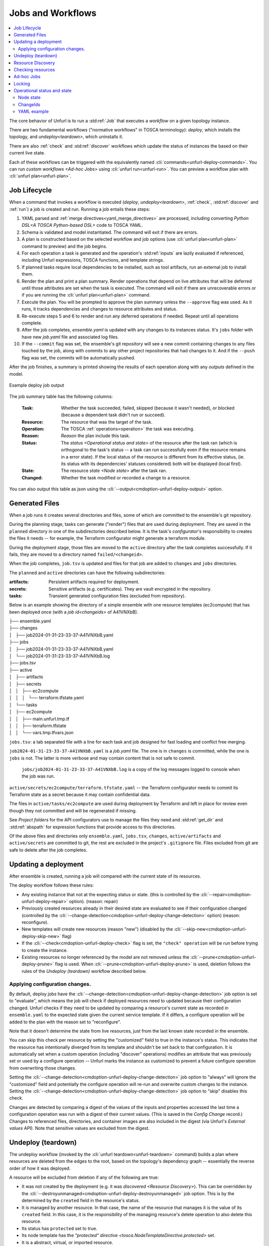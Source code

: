 ==================
Jobs and Workflows
==================

.. contents::
   :local:

The core behavior of Unfurl is to run a :std:ref:`Job` that executes a `workflow` on a given topology instance.

There are two fundamental workflows ("normative workflows" in TOSCA terminology):
`deploy`, which installs the topology, and `undeploy<teardown>`, which uninstalls it.

There are also :ref:`check` and  :std:ref:`discover` workflows which update the status of instances the based on their current live state.

Each of these workflows can be triggered with the equivalently named  :cli:`commands<unfurl-deploy-commands>`. You can run `custom workflows <Ad-hoc Jobs>` using :cli:`unfurl run<unfurl-run>`. You can preview a workflow plan with :cli:`unfurl plan<unfurl-plan>`.

Job Lifecycle
==============

When a command that invokes a workflow is executed (`deploy`, `undeploy<teardown>`, :ref:`check`,  :std:ref:`discover` and :ref:`run`)
a job is created and run. Running a job entails these steps:

1. YAML parsed and :ref:`merge directives<yaml_merge_directives>` are processed, including converting `Python DSL<A TOSCA Python-based DSL>` code to TOSCA YAML.
2. Schema is validated and model instantiated. The command will exit if there are errors.
3. A plan is constructed based on the selected workflow and job options (use :cli:`unfurl plan<unfurl-plan>` command to preview) and the job begins.
4. For each operation a task is generated and the operation's :std:ref:`inputs` are lazily evaluated
   if referenced, including Unfurl expressions, TOSCA functions, and template strings.
5. If planned tasks require local dependencies to be installed, such as tool artifacts, run an external job to install them.
6. Render the plan and print a plan summary. Render operations that depend on live attributes that will be deferred until those attributes are set when the task is executed. The command will exit if there are unrecoverable errors or if you are running the :cli:`unfurl plan<unfurl-plan>` command.
7. Execute the plan. You will be prompted to approve the plan summary unless the ``--approve`` flag was used. As it runs, it tracks dependencies and changes to resource attributes and status.
8. Re-execute steps 5 and 6 to render and run any deferred operations if needed. Repeat until all operations complete.
9. After the job completes, `ensemble.yaml` is updated with any changes to its instances status. It's ``jobs`` folder with have new `job.yaml` file and associated log files.
10. If the ``--commit`` flag was set, the ensemble's git repository will see a new commit containing changes to any files touched by the job, along with commits to any other project repositories that had changes to it. And if the ``--push`` flag was set, the commits will be automatically pushed.

After the job finishes, a summary is printed showing the results of each operation along with any `outputs` defined in the model.

.. figure:: images/job-summary.png
   :align: center

   Example deploy job output

The job summary table has the following columns:

  :Task: Whether the task succeeded, failed, skipped (because it wasn't needed), or blocked (because a dependent task didn't run or succeed).
  :Resource: The resource that was the target of the task.
  :Operation: The TOSCA :ref:`operations<operation>` the task was executing.
  :Reason: `Reason` the plan include this task.
  :Status: The `status <Operational status and state>` of the resource after the task ran (which is orthogonal to the task's status -- a task can run successfully even if the resource remains in a error state).
           If the local status of the resource is different from its effective status, (ie. its status with its dependencies' statuses considered) both will be displayed (local first).
  :State: The resource `state <Node state>` after the task ran.
  :Changed: Whether the task modified or recorded a change to a resource.

You can also output this table as json using the :cli:`--output<cmdoption-unfurl-deploy-output>` option.

Generated Files
===============

When a job runs it creates several directories and files, some of which are committed to the ensemble's git repository.

During the planning stage, tasks can generate ("render") files that are used during deployment. They are saved in the ``planned`` directory in one of the subdirectories described below. It is the task's `configurator`'s responsibility to creates the files it needs -- for example, the Terraform configurator might generate a terraform module.

During the deployment stage, those files are moved to the ``active`` directory after the task completes successfully. If it fails, they are moved to a directory named ``failed/<changeid>``.

When the job completes, ``job.tsv`` is updated and files for that job are added to ``changes`` and ``jobs`` directories.

The ``planned`` and ``active`` directories can have the following subdirectories:

:artifacts: Persistent artifacts required for deployment.
:secrets: Sensitive artifacts (e.g. certificates). They are vault encrypted in the repository.
:tasks: Transient generated configuration files (excluded from repository).

Below is an example showing the directory of a simple ensemble with one resource templates (ec2compute) that has been deployed once (with a `job id<changeids>` of A41VNXbB).

|  ├── ensemble.yaml
|  ├── changes
|  │   ├── job2024-01-31-23-33-37-A41VNXbB.yaml  
|  ├── jobs
|  │   ├── job2024-01-31-23-33-37-A41VNXbB.yaml
|  │   └── job2024-01-31-23-33-37-A41VNXbB.log
|  ├── jobs.tsv
|  ├── active
|  │   ├── artifacts
|  │   ├── secrets
|  │   │   ├── ec2compute
|  │   │   │   └── terraform.tfstate.yaml
|  │   └── tasks
|  │       ├── ec2compute
|  │       │   ├── main.unfurl.tmp.tf
|  │       │   ├── terraform.tfstate
|  │       │   └── vars.tmp.tfvars.json

``jobs.tsv``: a tab separated file with a line for each task and job designed for fast loading and conflict free merging.

``job2024-01-31-23-33-37-A41VNXbB.yaml`` is a `job.yaml` file. The one is in ``changes`` is committed, while the one is ``jobs`` is not. The latter is more verbose and may contain content that is not safe to commit.

 ``jobs/job2024-01-31-23-33-37-A41VNXbB.log`` is a copy of the log messages logged to console when the job was run.

``active/secrets/ec2compute/terraform.tfstate.yaml`` -- the Terraform configurator needs to commit its Terraform state as a secret because it may contain confidential data.

The files in ``active/tasks/ec2compute`` are used during deployment by Terraform and left in place for review even though they not committed and will be regenerated if missing.

See `Project folders` for the API configurators use to manage the files they need and :std:ref:`get_dir` and :std:ref:`abspath` for expression functions that provide access to this directories.

Of the above files and directories only 
``ensemble.yaml``, ``jobs.tsv``, ``changes``, ``active/artifacts`` and ``active/secrets`` are committed to git, the rest are excluded in the project's ``.gitignore`` file. Files excluded from git are safe to delete after the job completes.

Updating a deployment
=====================

After ensemble is created, running a job will compared with the current state of its resources.

The deploy workflow follows these rules:

* Any existing instance that not at the expecting status or state. (this is controlled by the :cli:`--repair<cmdoption-unfurl-deploy-repair>` option). (reason: repair)
* Previously created resources already in their desired state are evaluated to see if their configuration changed (controlled by the :cli:`--change-detection<cmdoption-unfurl-deploy-change-detection>` option) (reason: reconfigure).
* New templates will create new resources (reason "new") (disabled by the :cli:`--skip-new<cmdoption-unfurl-deploy-skip-new>` flag)
* If the :cli:`--check<cmdoption-unfurl-deploy-check>` flag is set, the ``"check" operation`` will be run before trying to create the instance.
* Existing resources no longer referenced by the model are not removed unless the :cli:`--prune<cmdoption-unfurl-deploy-prune>` flag is used. When :cli:`--prune<cmdoption-unfurl-deploy-prune>` is used, deletion follows the rules of the `Undeploy (teardown)` workflow described below.

Applying configuration changes.
~~~~~~~~~~~~~~~~~~~~~~~~~~~~~~~~

By default, deploy jobs have the :cli:`--change-detection<cmdoption-unfurl-deploy-change-detection>` job option is set to "evaluate", which means the job will check if deployed resources need to updated because their configuration changed. 
Unfurl checks if they need to be updated by comparing a resource's current state as recorded in ``ensemble.yaml`` to the expected state given the current service template. If it differs, a configure operation will be added to the plan with the reason set to "reconfigure".

Note that it doesn't determine the state from live resources, just from the last known state recorded in the ensemble.

You can skip this check per resource by setting the "customized" field to true in the instance's status.
This indicates that the resource has intentionally diverged from its template and shouldn't be set back to that configuration. It is automatically set when a custom operation (including "discover" operations) modifies an attribute that was previously set or used by a configure operation -- Unfurl marks the instance as customized to prevent a future configure operation from overwriting those changes.

Setting the :cli:`--change-detection<cmdoption-unfurl-deploy-change-detection>` job option to "always" will ignore the "customized" field and potentially the configure operation will re-run and overwrite custom changes to the instance. Setting the :cli:`--change-detection<cmdoption-unfurl-deploy-change-detection>` job option to "skip" disables this check.

Changes are detected by comparing a digest of the values of the inputs and properties accessed the last time a configuration operation was run with a digest of their current values. (This is saved in the `Config Change` record.)  Changes to referenced files, directories, and container images are also included in the digest (via Unfurl's `External values` API). Note that sensitive values are excluded from the digest.

Undeploy (teardown)
=====================

The undeploy workflow (invoked by the :cli:`unfurl teardown<unfurl-teardown>` command) builds a plan where resources are deleted from the edges to the root, based on the topology's dependency graph -- essentially the reverse order of how it was deployed.

A resource will be excluded from deletion if any of the following are true:

* It was not created by the deployment (e.g. it was `discovered <Resource Discovery>`). This can be overridden by the :cli:`--destroyunmanaged<cmdoption-unfurl-deploy-destroyunmanaged>` job option. This is by the determined by the ``created`` field in the resource's status.

* It is managed by another resource. In that case, the name of the resource that manages it is the value of its ``created`` field. In this case, it is the responsibility of the managing resource's delete operation to also delete this resource.

* Its status has ``protected`` set to true.

* Its node template has the `"protected" directive <tosca.NodeTemplateDirective.protected>` set.

* It is a abstract, virtual, or imported resource.

* Resources whose removal will break required resources that we want to keep operational. The ``--force`` job option disables this check. Individual dependent resources can be excluded from this check by changing either their status or their `priority` from "required" to "optional" or "ignore".

Resource Discovery
==================

If a node template has a ``discover`` operation associated with it, Unfurl can use that operation to discover existing resources that match the template instead of creating a new resource.

Those operations will be invoked when by running the :cli:`unfurl-discover` command, which trigger the "discover" workflow.

When running the deploy workflow, you can indicate that individual node templates should discover its resource instead of creating it by setting the `discover node template directive <tosca.NodeTemplateDirective.discover>`.

Checking resources
==================

The ``check`` operation checks and updates the live state and status of a resource. It is typically run right before a deploy operation (e.g. create or configure) to check if that operation should be run or skipped. If any of the following are true, a check operation (if found) will be scheduled for a resource when running a deploy job:

* If the --check job option is set, check operations will be run first if the resource hasn't been created yet.
* the resource's status is set to "unknown"
* the resource's node template has the `"check" directive <tosca.NodeTemplateDirective.discover>`

You can also use the :cli:`unfurl check<unfurl-check>` command to the run the "check" workflow, which runs the "check" operation on all resources that have that operation defined.

Ad-hoc Jobs
===========

You can execute any operation across your ensemble using the :cli:`unfurl run<unfurl-run>` command. That command will create a job that executes the given operation on any instance that has that operation defined. Instance selection can be limited using the generic job filter options (e.g. :cli:`--operation<cmdoption-unfurl-run-instance>`).

.. code-block:: shell

  > unfurl run --operation Standard.start

``unfurl run`` can also execute ad hoc shell command in the context of your ensemble's environment. 

You can run an ad-hoc shell command in the context of your ensemble's environment. In place of the :cli:`--operation<cmdoption-unfurl-run-operation>` option, use ``--`` to separate the given shell command, for example:

.. code-block:: shell

  > unfurl run -- echo 'hello!'

If ``--host`` or ``--module`` is set, the `ansible configurator` will be used to execute the shell command on the give host (or localhost if omitted). For example:

.. code-block:: shell

  > unfurl run --host=my_server -- echo "hello!'

This will use ansible to connect to the resource named "my_server" in your ensemble and execute the shell command there.

Running an shell command will be executed once for each given ``--instance``, in that instance's context. The shell command will be evaluated in Jinj2a expressions. For example, this will the current instance's name: ``echo "hello {{ '.name' | eval }}'"``.  If none are present, the shell command will be executed once in the global context of the ensemble. (e.g. environment variables, executable versions via asdf). It can be saved in the job history with the ``--save`` flag.

Locking
=======

When a job is running Unfurl will lock the ensemble to prevent other instances of Unfurl from modifying the same ensemble.
There are two kinds of locks: a local lock that prevents access to the same local copy of an ensemble and a global lock which takes a `git lfs`_ lock to prevent access to the ensemble across remote servers.
Note that locks don't cause the job to block, instead the job will just abort when it starts if the lock was already taken. If a job aborts due to a lock, it is up to the user to re-run the job when the lock is free.

Local locks are a pid file based on the ensemble's path with ".lock" extension, e.g. "/path/to/ensemble/ensemble.yaml.lock". Local locking is per ensemble and is always enabled. Local locks can be manually freed by deleting that file.

Global remote locks need to be enabled via the ``lfs_lock`` section in your project's `environments<environment_schema>` configuration. The following settings are available:

:lock: Whether to use git lfs when locking an ensemble, it can be set to one of:

    "no", don't try to lock (the default if missing)

    "try", take a lock if th e git lfs server is available

    "require", abort job if unable to take a git lfs lock

:url: The URL of the Git LFS server to use. If missing, the ensemble's git repository's "origin" remote will be used.

:name: Name of the lock file to use. Note that with git lfs, the file doesn't need to exist in in the git repository. If omitted, the local lock's file path will be used.
  By setting this you can set the scope to be coarser (or narrower) than each individual ensemble as any ensemble using the same name will be locked.

  The following string substitutions are available to dynamically generate the name: ``$ensemble_uri``, ``$environment``, and ``$local_lock_path``. For example, setting a name like "group1/$environment" would prevent jobs from simultaneously running for ensemble with the lock name "group1" and in same the environment.

As these settings are `environment` settings, they will be merged with the current project, home project, and the ensemble's environment sections. Unlike most other environment settings, the ensemble's settings takes priority and overrides the project's settings.

Use ``git lfs locks`` to see existing locks in a git repository and ``git lfs unlock`` to manually remove a lock. 

In additional to locking, you can ensure local deployments are in sync with each by using the :cli:`--check-upstream<unfurl>` global option (or the equivalent ``UNFURL_CHECK_UPSTREAM`` environment variable). If set, when Unfurl starts it will pull the latest upstream changes for the git repositories the ensemble depends on.

.. _git lfs: https://git-lfs.com/

Operational status and state
=============================

When a workflow job is run, it updates the status of its affected instances.
Each `instance` represented in a manifest has a status that indicates
its relationship to its specification:

  :Unknown:  The operational state of the instance is unknown.
  :Pending:  Instance is being brought up or hasn't been created yet.
  :OK:       Instance is operational
  :Degraded: Instance is operational but in a degraded state.
  :Error:    Instance is not operational.
  :Absent:   Instance confirmed to not exist.

When a workflow is applied to an instance it will be skipped if it already has
the desired status (either "OK" or "Absent"). If its status is ``Unknown``,
:ref:`check` will be run first. Otherwise the workflow will be applied by executing one or more :ref:`operations<operation>` on a target instance.

If it succeeds, the target instance status will be set to either ``OK`` or ``Absent``
for `deploy` and `undeploy<teardown>`, respectively.
If it fails, the status will depend on whether the instance was modified by the operation.
If it has been, the status is set to ``Error`` (or to ``Degraded`` the task was optional);
if the operation didn't report whether or not it was modified, it is set to ``Unknown``.
Otherwise, the status won't be changed.

Node state
~~~~~~~~~~

In addition, each instance has a ``node state`` which indicates where the instance is in
it deployment lifecycle. Node states are defined by TOSCA and include:
``initial``, ``creating``, ``created``, ``configuring``, ``configured``,
``starting``, ``started``, ``stopping``, ``deleting``, ``deleted``, and ``error``.

As :ref:`operations<operation>` are executed during a job, the target instance's ``node state`` is updated.

.. seealso::

 :tosca_spec:`TOSCA 1.3, §3.4.1 <_Toc454457724>` for a complete definitions

ChangeIds
~~~~~~~~~

Each :ref:`task<tasks>` in a :std:ref:`Job` corresponds to an operation that was executed and is assigned a
`changeid`. Each task is recorded in the job's :ref:`changelog<job.yaml>` as a `Config Change`, which designed so that it can replayed to reproduce the instance.

ChangeIds are unique within the lifespan of an ensemble and sortable using an encoded timestamp.
All copies of an ensemble maintain a consistent view of time to ensure proper serialization and easy of merging of changes
(using locking if necessary).

Instances keep track of the last operation that was applied to it and also of the last
task that observed changes to the internal state of the instance (which may or may not be
reflected in attributes exposed in the topology model). Tracking internal state
is useful because dependent instances may need to know when it has changed and to know
if it is safe to delete an instance.

YAML example
~~~~~~~~~~~~

When status of an instance is saved in the manifest, the attributes described above
can be found in the `status` section of the instance, for example:

.. code-block:: YAML

  readyState:
    local: ok # the explicit `status` of this instance
    effective: ok #  `status` with dependencies' statuses considered
    state: started # Node state
  lastConfigChange: A0AP4P9C0001 # change id of the last ConfigChange that was applied
  priority: optional  # or "required" (the default), "critical", "ignore"
  created: A0AP4P9C0001 # change id that created this or name of instance that manages this resource
  protected: true # (optional) prevents deletion
  customized: true # (optional) prevents reconfiguring from spec
